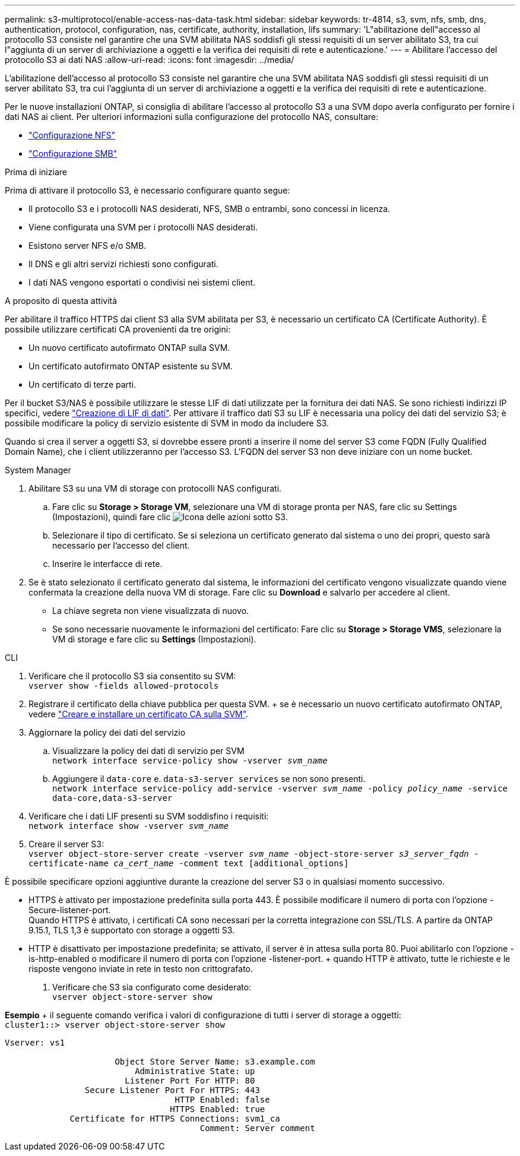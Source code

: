 ---
permalink: s3-multiprotocol/enable-access-nas-data-task.html 
sidebar: sidebar 
keywords: tr-4814, s3, svm, nfs, smb, dns, authentication, protocol, configuration, nas, certificate, authority, installation, lifs 
summary: 'L"abilitazione dell"accesso al protocollo S3 consiste nel garantire che una SVM abilitata NAS soddisfi gli stessi requisiti di un server abilitato S3, tra cui l"aggiunta di un server di archiviazione a oggetti e la verifica dei requisiti di rete e autenticazione.' 
---
= Abilitare l'accesso del protocollo S3 ai dati NAS
:allow-uri-read: 
:icons: font
:imagesdir: ../media/


[role="lead"]
L'abilitazione dell'accesso al protocollo S3 consiste nel garantire che una SVM abilitata NAS soddisfi gli stessi requisiti di un server abilitato S3, tra cui l'aggiunta di un server di archiviazione a oggetti e la verifica dei requisiti di rete e autenticazione.

Per le nuove installazioni ONTAP, si consiglia di abilitare l'accesso al protocollo S3 a una SVM dopo averla configurato per fornire i dati NAS ai client. Per ulteriori informazioni sulla configurazione del protocollo NAS, consultare:

* link:../nfs-config/index.html["Configurazione NFS"]
* link:../smb-config/index.html["Configurazione SMB"]


.Prima di iniziare
Prima di attivare il protocollo S3, è necessario configurare quanto segue:

* Il protocollo S3 e i protocolli NAS desiderati, NFS, SMB o entrambi, sono concessi in licenza.
* Viene configurata una SVM per i protocolli NAS desiderati.
* Esistono server NFS e/o SMB.
* Il DNS e gli altri servizi richiesti sono configurati.
* I dati NAS vengono esportati o condivisi nei sistemi client.


.A proposito di questa attività
Per abilitare il traffico HTTPS dai client S3 alla SVM abilitata per S3, è necessario un certificato CA (Certificate Authority). È possibile utilizzare certificati CA provenienti da tre origini:

* Un nuovo certificato autofirmato ONTAP sulla SVM.
* Un certificato autofirmato ONTAP esistente su SVM.
* Un certificato di terze parti.


Per il bucket S3/NAS è possibile utilizzare le stesse LIF di dati utilizzate per la fornitura dei dati NAS. Se sono richiesti indirizzi IP specifici, vedere link:../s3-config/create-data-lifs-task.html["Creazione di LIF di dati"]. Per attivare il traffico dati S3 su LIF è necessaria una policy dei dati del servizio S3; è possibile modificare la policy di servizio esistente di SVM in modo da includere S3.

Quando si crea il server a oggetti S3, si dovrebbe essere pronti a inserire il nome del server S3 come FQDN (Fully Qualified Domain Name), che i client utilizzeranno per l'accesso S3. L'FQDN del server S3 non deve iniziare con un nome bucket.

[role="tabbed-block"]
====
.System Manager
--
. Abilitare S3 su una VM di storage con protocolli NAS configurati.
+
.. Fare clic su *Storage > Storage VM*, selezionare una VM di storage pronta per NAS, fare clic su Settings (Impostazioni), quindi fare clic image:icon_gear.gif["Icona delle azioni"] sotto S3.
.. Selezionare il tipo di certificato. Se si seleziona un certificato generato dal sistema o uno dei propri, questo sarà necessario per l'accesso del client.
.. Inserire le interfacce di rete.


. Se è stato selezionato il certificato generato dal sistema, le informazioni del certificato vengono visualizzate quando viene confermata la creazione della nuova VM di storage. Fare clic su *Download* e salvarlo per accedere al client.
+
** La chiave segreta non viene visualizzata di nuovo.
** Se sono necessarie nuovamente le informazioni del certificato: Fare clic su *Storage > Storage VMS*, selezionare la VM di storage e fare clic su *Settings* (Impostazioni).




--
.CLI
--
. Verificare che il protocollo S3 sia consentito su SVM: +
`vserver show -fields allowed-protocols`
. Registrare il certificato della chiave pubblica per questa SVM. + se è necessario un nuovo certificato autofirmato ONTAP, vedere link:../s3-config/create-install-ca-certificate-svm-task.html["Creare e installare un certificato CA sulla SVM"].
. Aggiornare la policy dei dati del servizio
+
.. Visualizzare la policy dei dati di servizio per SVM +
`network interface service-policy show -vserver _svm_name_`
.. Aggiungere il `data-core` e. `data-s3-server services` se non sono presenti. +
`network interface service-policy add-service -vserver _svm_name_ -policy _policy_name_ -service data-core,data-s3-server`


. Verificare che i dati LIF presenti su SVM soddisfino i requisiti: +
`network interface show -vserver _svm_name_`
. Creare il server S3: +
`vserver object-store-server create -vserver _svm_name_ -object-store-server _s3_server_fqdn_ -certificate-name _ca_cert_name_ -comment text [additional_options]`


È possibile specificare opzioni aggiuntive durante la creazione del server S3 o in qualsiasi momento successivo.

* HTTPS è attivato per impostazione predefinita sulla porta 443. È possibile modificare il numero di porta con l'opzione -Secure-listener-port. +
Quando HTTPS è attivato, i certificati CA sono necessari per la corretta integrazione con SSL/TLS. A partire da ONTAP 9.15.1, TLS 1,3 è supportato con storage a oggetti S3.
* HTTP è disattivato per impostazione predefinita; se attivato, il server è in attesa sulla porta 80. Puoi abilitarlo con l'opzione -is-http-enabled o modificare il numero di porta con l'opzione -listener-port. + quando HTTP è attivato, tutte le richieste e le risposte vengono inviate in rete in testo non crittografato.


. Verificare che S3 sia configurato come desiderato: +
`vserver object-store-server show`


*Esempio* + il seguente comando verifica i valori di configurazione di tutti i server di storage a oggetti: +
`cluster1::> vserver object-store-server show`

[listing]
----
Vserver: vs1

                      Object Store Server Name: s3.example.com
                          Administrative State: up
                        Listener Port For HTTP: 80
                Secure Listener Port For HTTPS: 443
                                  HTTP Enabled: false
                                 HTTPS Enabled: true
             Certificate for HTTPS Connections: svm1_ca
                                       Comment: Server comment
----
--
====